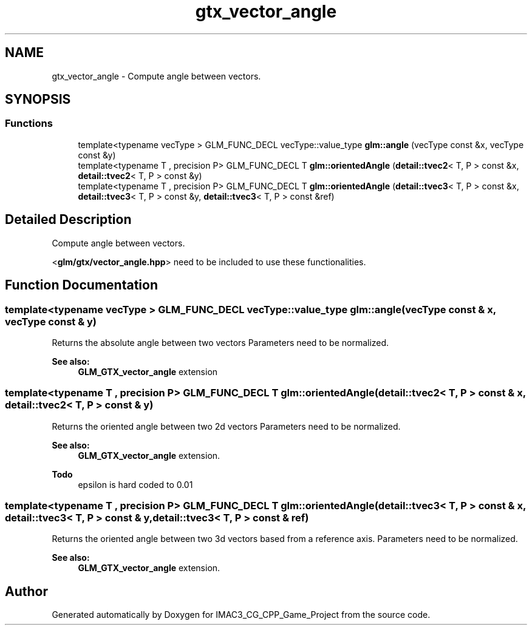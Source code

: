 .TH "gtx_vector_angle" 3 "Fri Dec 14 2018" "IMAC3_CG_CPP_Game_Project" \" -*- nroff -*-
.ad l
.nh
.SH NAME
gtx_vector_angle \- Compute angle between vectors\&.  

.SH SYNOPSIS
.br
.PP
.SS "Functions"

.in +1c
.ti -1c
.RI "template<typename vecType > GLM_FUNC_DECL vecType::value_type \fBglm::angle\fP (vecType const &x, vecType const &y)"
.br
.ti -1c
.RI "template<typename T , precision P> GLM_FUNC_DECL T \fBglm::orientedAngle\fP (\fBdetail::tvec2\fP< T, P > const &x, \fBdetail::tvec2\fP< T, P > const &y)"
.br
.ti -1c
.RI "template<typename T , precision P> GLM_FUNC_DECL T \fBglm::orientedAngle\fP (\fBdetail::tvec3\fP< T, P > const &x, \fBdetail::tvec3\fP< T, P > const &y, \fBdetail::tvec3\fP< T, P > const &ref)"
.br
.in -1c
.SH "Detailed Description"
.PP 
Compute angle between vectors\&. 

<\fBglm/gtx/vector_angle\&.hpp\fP> need to be included to use these functionalities\&. 
.SH "Function Documentation"
.PP 
.SS "template<typename vecType > GLM_FUNC_DECL vecType::value_type glm::angle (vecType const & x, vecType const & y)"
Returns the absolute angle between two vectors Parameters need to be normalized\&. 
.PP
\fBSee also:\fP
.RS 4
\fBGLM_GTX_vector_angle\fP extension 
.RE
.PP

.SS "template<typename T , precision P> GLM_FUNC_DECL T glm::orientedAngle (\fBdetail::tvec2\fP< T, P > const & x, \fBdetail::tvec2\fP< T, P > const & y)"
Returns the oriented angle between two 2d vectors Parameters need to be normalized\&. 
.PP
\fBSee also:\fP
.RS 4
\fBGLM_GTX_vector_angle\fP extension\&.
.RE
.PP
\fBTodo\fP
.RS 4
epsilon is hard coded to 0\&.01 
.RE
.PP

.SS "template<typename T , precision P> GLM_FUNC_DECL T glm::orientedAngle (\fBdetail::tvec3\fP< T, P > const & x, \fBdetail::tvec3\fP< T, P > const & y, \fBdetail::tvec3\fP< T, P > const & ref)"
Returns the oriented angle between two 3d vectors based from a reference axis\&. Parameters need to be normalized\&. 
.PP
\fBSee also:\fP
.RS 4
\fBGLM_GTX_vector_angle\fP extension\&. 
.RE
.PP

.SH "Author"
.PP 
Generated automatically by Doxygen for IMAC3_CG_CPP_Game_Project from the source code\&.
